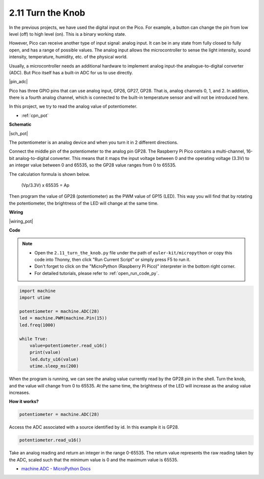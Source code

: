 .. _py_pot:

2.11 Turn the Knob
===========================

In the previous projects, we have used the digital input on the Pico.
For example, a button can change the pin from low level (off) to high level (on). This is a binary working state.

However, Pico can receive another type of input signal: analog input.
It can be in any state from fully closed to fully open, and has a range of possible values.
The analog input allows the microcontroller to sense the light intensity, sound intensity, temperature, humidity, etc. of the physical world.

Usually, a microcontroller needs an additional hardware to implement analog input-the analogue-to-digital converter (ADC).
But Pico itself has a built-in ADC for us to use directly.


|pin_adc|

Pico has three GPIO pins that can use analog input, GP26, GP27, GP28. That is, analog channels 0, 1, and 2.
In addition, there is a fourth analog channel, which is connected to the built-in temperature sensor and will not be introduced here.

In this project, we try to read the analog value of potentiometer.

* :ref:`cpn_pot`


**Schematic**

|sch_pot|

The potentiometer is an analog device and when you turn it in 2 different directions.

Connect the middle pin of the potentiometer to the analog pin GP28. The Raspberry Pi Pico contains a multi-channel, 16-bit analog-to-digital converter. This means that it maps the input voltage between 0 and the operating voltage (3.3V) to an integer value between 0 and 65535, so the GP28 value ranges from 0 to 65535.

The calculation formula is shown below.

    (Vp/3.3V) x 65535 = Ap

Then program the value of GP28 (potentiometer) as the PWM value of GP15 (LED).
This way you will find that by rotating the potentiometer, the brightness of the LED will change at the same time.

**Wiring**



|wiring_pot|

.. #. Connect 3V3 and GND of Pico to the power bus of the breadboard.
.. #. Insert the potentiometer into the breadboard, its three pins should be in different rows.
.. #. Use jumper wires to connect the pins on both sides of the potentiometer to the positive and negative power bus respectively.
.. #. Connect the middle pin of the potentiometer to GP28 with a jumper wire.
.. #. Connect the anode of the LED to the GP15 pin through a 220Ω resistor, and connect the cathode to the negative power bus.


**Code**


.. note::

    * Open the ``2.11_turn_the_knob.py`` file under the path of ``euler-kit/micropython`` or copy this code into Thonny, then click "Run Current Script" or simply press F5 to run it.

    * Don't forget to click on the "MicroPython (Raspberry Pi Pico)" interpreter in the bottom right corner. 

    * For detailed tutorials, please refer to :ref:`open_run_code_py`.

.. code-block:: python

    import machine
    import utime

    potentiometer = machine.ADC(28)
    led = machine.PWM(machine.Pin(15))
    led.freq(1000)

    while True:
        value=potentiometer.read_u16()
        print(value)
        led.duty_u16(value)
        utime.sleep_ms(200)

When the program is running, we can see the analog value currently read by the GP28 pin in the shell. 
Turn the knob, and the value will change from 0 to 65535.
At the same time, the brightness of the LED will increase as the analog value increases.

**How it works?**

.. code-block:: python

    potentiometer = machine.ADC(28)

Access the ADC associated with a source identified by id. In this example it is GP28.

.. code-block:: python

    potentiometer.read_u16()

Take an analog reading and return an integer in the range 0-65535. The return value represents the raw reading taken by the ADC, scaled such that the minimum value is 0 and the maximum value is 65535.


* `machine.ADC - MicroPython Docs <https://docs.micropython.org/en/latest/library/machine.ADC.html>`_